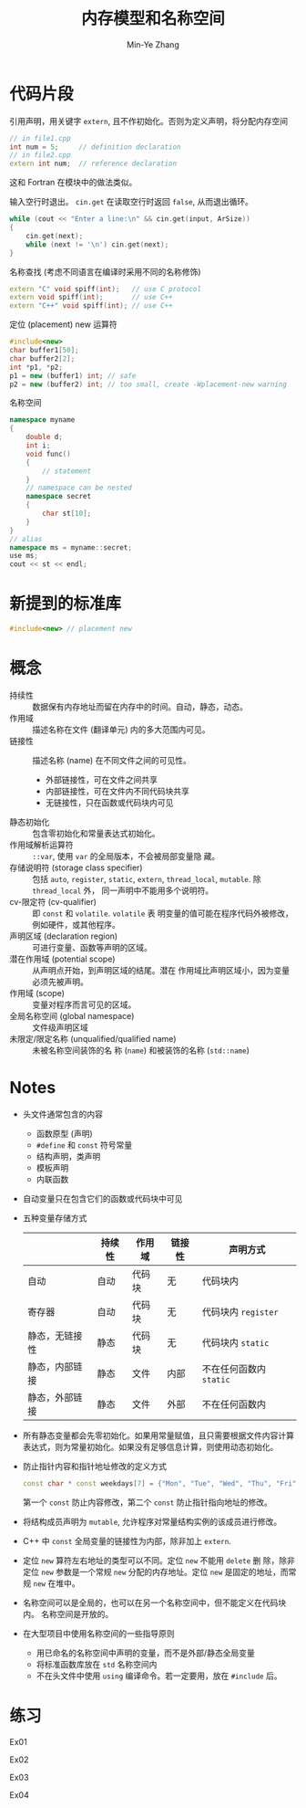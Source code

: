 #+title: 内存模型和名称空间
#+created: [2022-03-17 Thu 09:57]
#+author: Min-Ye Zhang

* 代码片段
引用声明，用关键字 ~extern~, 且不作初始化。否则为定义声明，将分配内存空间
#+begin_src cpp
// in file1.cpp
int num = 5;     // definition declaration
// in file2.cpp
extern int num;  // reference declaration
#+end_src
这和 Fortran 在模块中的做法类似。

输入空行时退出。
~cin.get~ 在读取空行时返回 ~false~, 从而退出循环。
#+begin_src cpp :eval never
while (cout << "Enter a line:\n" && cin.get(input, ArSize))
{
    cin.get(next);
    while (next != '\n') cin.get(next);
}
#+end_src

名称查找 (考虑不同语言在编译时采用不同的名称修饰)
#+begin_src cpp :eval never
extern "C" void spiff(int);   // use C protocol
extern void spiff(int);       // use C++
extern "C++" void spiff(int); // use C++
#+end_src

定位 (placement) new 运算符
#+begin_src cpp :eval never
#include<new>
char buffer1[50];
char buffer2[2];
int *p1, *p2;
p1 = new (buffer1) int; // safe
p2 = new (buffer2) int; // too small, create -Wplacement-new warning
#+end_src

名称空间
#+begin_src cpp :eval never
namespace myname
{
    double d;
    int i;
    void func()
    {
        // statement
    }
    // namespace can be nested
    namespace secret
    {
        char st[10];
    }
}
// alias
namespace ms = myname::secret;
use ms;
cout << st << endl;
#+end_src

* 新提到的标准库
#+begin_src cpp :eval never
#include<new> // placement new
#+end_src

* 概念
- 持续性 :: 数据保有内存地址而留在内存中的时间。自动，静态，动态。
- 作用域 :: 描述名称在文件 (翻译单元) 内的多大范围内可见。
- 链接性 :: 描述名称 (name) 在不同文件之间的可见性。
  - 外部链接性，可在文件之间共享
  - 内部链接性，可在文件内不同代码块共享
  - 无链接性，只在函数或代码块内可见
- 静态初始化 :: 包含零初始化和常量表达式初始化。
- 作用域解析运算符 :: ~::var~, 使用 ~var~ 的全局版本，不会被局部变量隐
  藏。
- 存储说明符 (storage class specifier) :: 包括 ~auto~, ~register~,
  ~static~, ~extern~, ~thread_local~, ~mutable~. 除 ~thread_local~ 外，
  同一声明中不能用多个说明符。
- cv-限定符 (cv-qualifier) :: 即 ~const~ 和 ~volatile~. ~volatile~ 表
  明变量的值可能在程序代码外被修改，例如硬件，或其他程序。
- 声明区域 (declaration region) :: 可进行变量、函数等声明的区域。
- 潜在作用域 (potential scope) :: 从声明点开始，到声明区域的结尾。潜在
  作用域比声明区域小，因为变量必须先被声明。
- 作用域 (scope) :: 变量对程序而言可见的区域。
- 全局名称空间 (global namespace) :: 文件级声明区域
- 未限定/限定名称 (unqualified/qualified name) :: 未被名称空间装饰的名
  称 (~name~) 和被装饰的名称 (~std::name~)

* Notes
- 头文件通常包含的内容
  - 函数原型 (声明)
  - ~#define~ 和 ~const~ 符号常量
  - 结构声明，类声明
  - 模板声明
  - 内联函数
- 自动变量只在包含它们的函数或代码块中可见
- 五种变量存储方式
  |                | 持续性 | 作用域 | 链接性 | 声明方式                |
  |----------------+--------+--------+--------+-------------------------|
  | 自动           | 自动   | 代码块 | 无     | 代码块内                |
  | 寄存器         | 自动   | 代码块 | 无     | 代码块内 ~register~     |
  | 静态，无链接性 | 静态   | 代码块 | 无     | 代码块内 ~static~       |
  | 静态，内部链接 | 静态   | 文件   | 内部   | 不在任何函数内 ~static~ |
  | 静态，外部链接 | 静态   | 文件   | 外部   | 不在任何函数内          |
- 所有静态变量都会先零初始化。如果用常量赋值，且只需要根据文件内容计算
  表达式，则为常量初始化。如果没有足够信息计算，则使用动态初始化。
- 防止指针内容和指针地址修改的定义方式
  #+begin_src cpp
  const char * const weekdays[7] = {"Mon", "Tue", "Wed", "Thu", "Fri", "Sat", "Sun"};
  #+end_src
  第一个 ~const~ 防止内容修改，第二个 ~const~ 防止指针指向地址的修改。
- 将结构成员声明为 ~mutable~, 允许程序对常量结构实例的该成员进行修改。
- C++ 中 ~const~ 全局变量的链接性为内部，除非加上 ~extern~.
- 定位 ~new~ 算符左右地址的类型可以不同。定位 ~new~ 不能用 ~delete~ 删
  除，除非定位 ~new~ 参数是一个常规 ~new~ 分配的内存地址。定位 ~new~
  是固定的地址，而常规 ~new~ 在堆中。
- 名称空间可以是全局的，也可以在另一个名称空间中，但不能定义在代码块内。
  名称空间是开放的。
- 在大型项目中使用名称空间的一些指导原则
  - 用已命名的名称空间中声明的变量，而不是外部/静态全局变量
  - 将标准函数库放在 ~std~ 名称空间内
  - 不在头文件中使用 ~using~ 编译命令。若一定要用，放在 ~#include~ 后。

* 练习
Ex01
[[file:images/ex01.png]]

Ex02
[[file:images/ex02.png]]

Ex03
[[file:images/ex03.png]]

Ex04
[[file:images/ex04.png]]
